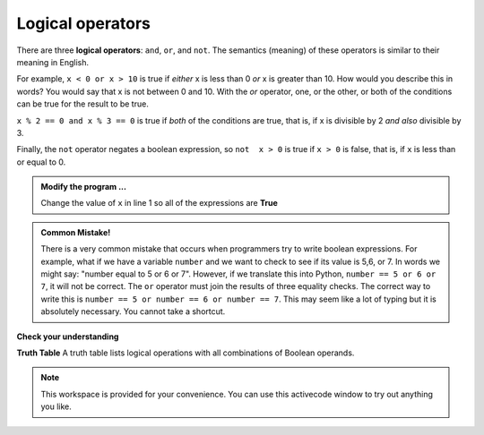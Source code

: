 ..  Copyright (C)  Brad Miller, David Ranum, Jeffrey Elkner, Peter Wentworth, Allen B. Downey, Chris
    Meyers, and Dario Mitchell.  Permission is granted to copy, distribute
    and/or modify this document under the terms of the GNU Free Documentation
    License, Version 1.3 or any later version published by the Free Software
    Foundation; with Invariant Sections being Forward, Prefaces, and
    Contributor List, no Front-Cover Texts, and no Back-Cover Texts.  A copy of
    the license is included in the section entitled "GNU Free Documentation
    License".

.. qnum::
   :prefix: select-2-
   :start: 1

Logical operators
-----------------

There are three **logical operators**: ``and``, ``or``, and ``not``. The semantics (meaning) of these operators is similar to their meaning in English.

For example, ``x < 0 or x > 10`` is true if *either* x is less than 0 *or* x is greater than 10.  How would you describe this in words?  You would say that x is not between 0 and 10. With the *or* operator, one, or the other, or both of the conditions can be true for the result to be true.

``x % 2 == 0 and x % 3 == 0`` is true if *both* of the conditions are true,
that is, if x is divisible by 2 *and also* divisible by 3.  

Finally, the ``not`` operator negates a boolean expression, so ``not  x > 0`` is true if ``x > 0`` is false, that is, if ``x`` is less than or equal to 0.

.. activecode:: bog

    x = 5
    print(x < 0 or x > 10)
    print(x % 2 == 0 and x % 3 == 0)
    print(not x > 0)


.. admonition:: Modify the program ...

   Change the value of ``x`` in line 1 so all of the expressions are **True**


.. admonition:: Common Mistake!

	There is a very common mistake that occurs when programmers try to write boolean expressions.  For example, what if we have a variable ``number`` and we want to check to see if its value is 5,6, or 7.  In words we might say: "number equal to 5 or 6 or 7".  However, if we translate this into Python, ``number == 5 or 6 or 7``, it will not be correct.  The ``or`` operator must join the results of three equality checks.  The correct way to write this is ``number == 5 or number == 6 or number == 7``.  This may seem like a lot of typing but it is absolutely necessary.  You cannot take a shortcut.


**Check your understanding**

.. mchoice:: mc6g
   :answer_a: x &gt; 0 and &lt; 5
   :answer_b: 0 &lt; x &lt; 5
   :answer_c: x &gt; 0 or x &lt; 5
   :answer_d: x &gt; 0 and x &lt; 5
   :correct: d
   :feedback_a: Each comparison must be between exactly two values.  In this case the right-hand expression &lt; 5 lacks a value on its left.
   :feedback_b: This is tricky.  Although most other programming languages do not allow this syntax, in Python, this syntax is allowed.  However, you should not use it.  Instead, make multiple comparisons by using and or or.
   :feedback_c: Although this is legal Python syntax, the expression is incorrect.  It will evaluate to true for all numbers that are either greater than 0 or less than 5.  Because all numbers are either greater than 0 or less than 5, this expression will always be True.
   :feedback_d: Yes, with an and keyword both expressions must be true so the number must be greater than 0 an less than 5 for this expression to be true.

   What is the correct Python expression for checking to see if a number stored in a variable x is between 0 and 5.

**Truth Table**
A truth table lists logical operations with all combinations of Boolean operands.

.. image:: Figures/truth.png


.. note::

  This workspace is provided for your convenience.  You can use this activecode window to try out anything you like.

  .. activecode:: boh




